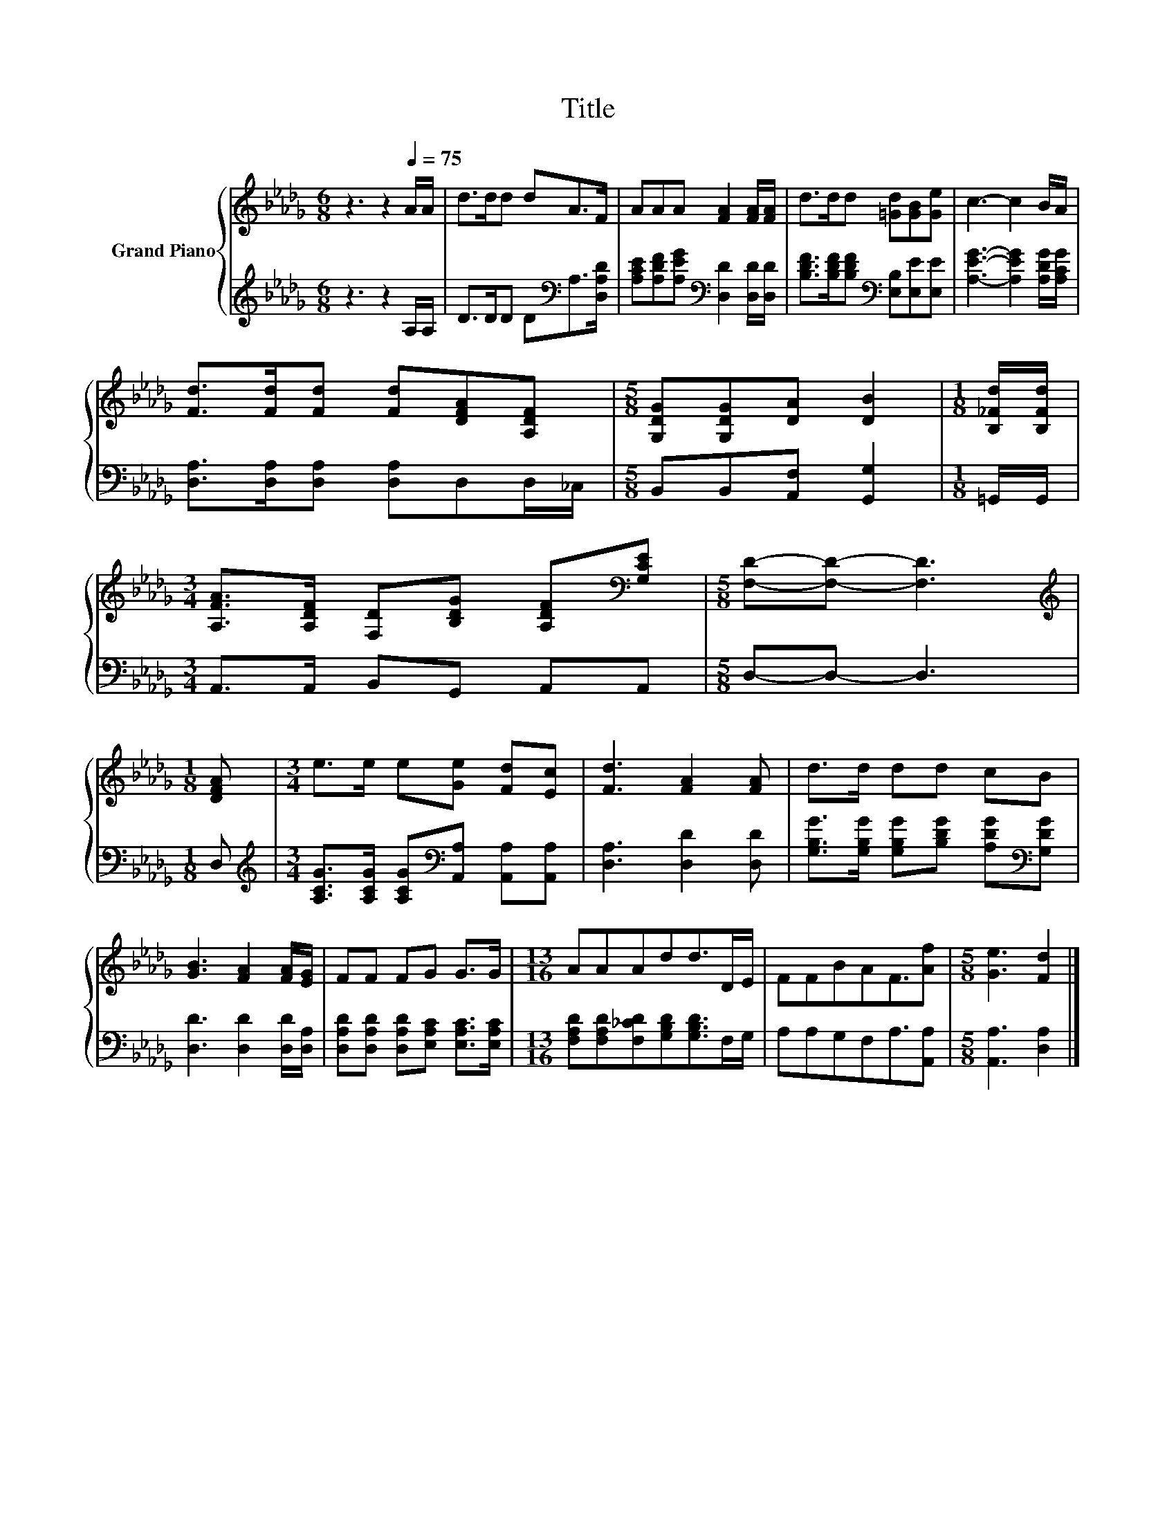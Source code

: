 X:1
T:Title
%%score { 1 | 2 }
L:1/8
M:6/8
K:Db
V:1 treble nm="Grand Piano"
V:2 treble 
V:1
 z3 z2[Q:1/4=75] A/A/ | d>dd dA>F | AAA [FA]2 [FA]/[FA]/ | d>dd [=Gd][GB][Ge] | c3- c2 B/A/ | %5
 [Fd]>[Fd][Fd] [Fd][DFA][A,DF] |[M:5/8] [G,DG][G,DG][DA] [DB]2 |[M:1/8] [B,_Fd]/[B,Fd]/ | %8
[M:3/4] [A,FA]>[A,DF] [F,D][B,DG] [A,DF][K:bass][G,CE] |[M:5/8] [F,D]-[F,D]- [F,D]3 | %10
[M:1/8][K:treble] [DFA] |[M:3/4] e>e e[Ge] [Fd][Ec] | [Fd]3 [FA]2 [FA] | d>d dd cB | %14
 [GB]3 [FA]2 [FA]/[EG]/ | FF FG G>G |[M:13/16] AAAdd>DE/ | FFBAF3/2[Af] |[M:5/8] [Ge]3 [Fd]2 |] %19
V:2
 z3 z2 A,/A,/ | D>DD D[K:bass]A,>[D,A,D] | [A,CE][A,DF][A,EG][K:bass] [D,D]2 [D,D]/[D,D]/ | %3
 [B,DF]>[B,DF][B,DF][K:bass] [E,B,][E,E][E,E] | [A,EG]3- [A,EG]2 [A,DG]/[A,CG]/ | %5
 [D,A,]>[D,A,][D,A,] [D,A,]D,D,/_C,/ |[M:5/8] B,,B,,[A,,F,] [G,,G,]2 |[M:1/8] =G,,/G,,/ | %8
[M:3/4] A,,>A,, B,,G,, A,,A,, |[M:5/8] D,-D,- D,3 |[M:1/8] D, | %11
[M:3/4][K:treble] [A,CG]>[A,CG] [A,CG][K:bass][A,,A,] [A,,A,][A,,A,] | [D,A,]3 [D,D]2 [D,D] | %13
 [G,B,G]>[G,B,G] [G,B,G][B,DG] [A,DG][K:bass][G,DG] | [D,D]3 [D,D]2 [D,D]/[D,A,]/ | %15
 [D,A,D][D,A,D] [D,A,D][E,A,C] [E,A,C]>[E,A,C] | %16
[M:13/16] [F,A,D][F,A,D][F,_CD][G,B,D][G,B,D]>F,G,/ | A,A,G,F,A,3/2[A,,A,] | %18
[M:5/8] [A,,A,]3 [D,A,]2 |] %19

